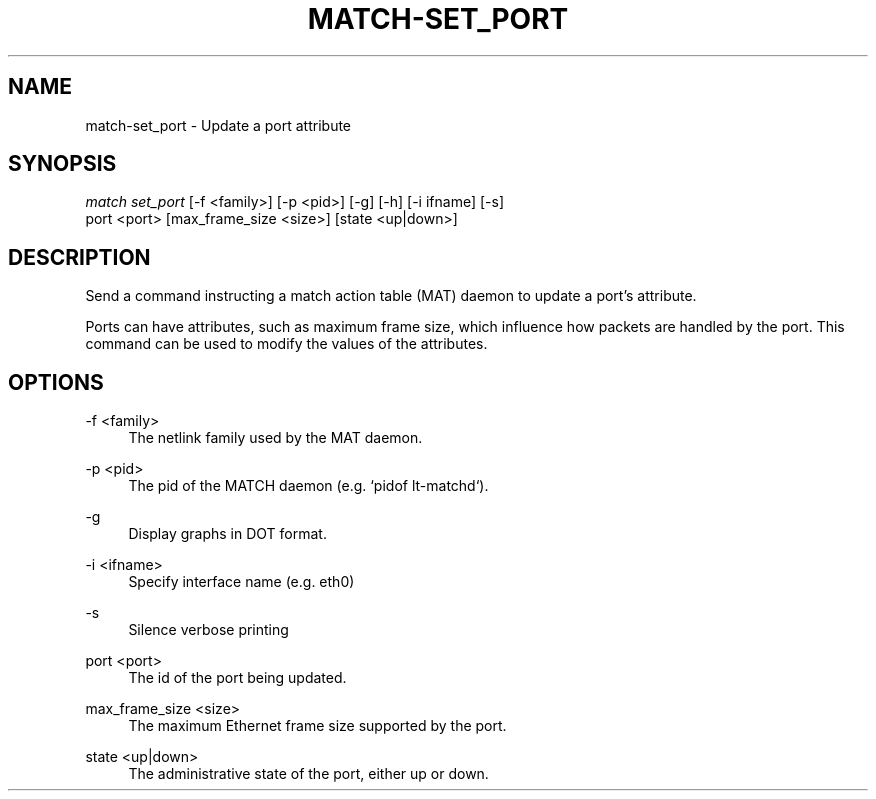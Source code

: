 .\" Header and footer
.TH "MATCH\-SET_PORT" "1" "" "MATCH Tool" "MATCH Manual"

.\" Name and brief description
.SH "NAME"
match\-set_port \- Update a port attribute

.\" Options, brief
.SH SYNOPSIS
.nf
\fImatch set_port\fR [\-f <family>] [\-p <pid>] [\-g] [\-h] [\-i ifname] [\-s]
            port <port> [max_frame_size <size>] [state <up|down>]
.fi

.\" Detailed description
.SH DESCRIPTION
Send a command instructing a match action table (MAT) daemon to update a port's attribute.
.sp
Ports can have attributes, such as maximum frame size, which influence how packets are handled by the port. This command can be used to modify the values of the attributes.

.\" Options, detailed
.SH OPTIONS

.br
\-f <family>
.RS 4
The netlink family used by the MAT daemon.
.RE

.br
\-p <pid>
.RS 4
The pid of the MATCH daemon (e.g. `pidof lt-matchd`).
.RE

.br
\-g
.RS 4
Display graphs in DOT format.
.RE

.br
\-i <ifname>
.RS 4
Specify interface name (e.g. eth0)
.RE

.br
\-s
.RS 4
Silence verbose printing
.RE

.br
port <port>
.RS 4
The id of the port being updated.
.RE

.br
max_frame_size <size>
.RS 4
The maximum Ethernet frame size supported by the port.
.RE

.br
state <up|down>
.RS 4
The administrative state of the port, either up or down.
.RE
